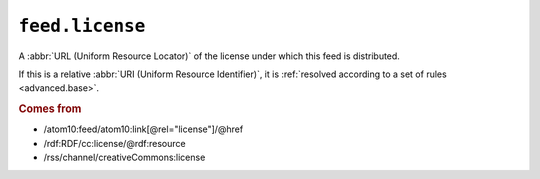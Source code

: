 .. _reference.feed.license:

``feed.license``
=======================

A :abbr:`URL (Uniform Resource Locator)` of the license under which this feed
is distributed.

If this is a relative :abbr:`URI (Uniform Resource Identifier)`, it is
:ref:`resolved according to a set of rules <advanced.base>`.


.. rubric:: Comes from

* /atom10:feed/atom10:link[@rel="license"]/@href
* /rdf:RDF/cc:license/@rdf:resource
* /rss/channel/creativeCommons:license
